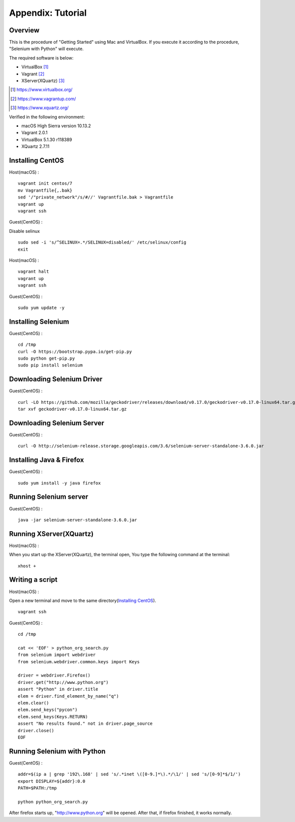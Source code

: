 .. _Tutorial:

Appendix: Tutorial
------------------

Overview
~~~~~~~~

This is the procedure of "Getting Started" using Mac and VirtualBox.
If you execute it according to the procedure, "Selenium with Python" will execute.

The required software is below:

- VirtualBox [#]_
- Vagrant [#]_
- XServer(XQuartz) [#]_

.. [#] https://www.virtualbox.org/
.. [#] https://www.vagrantup.com/
.. [#] https://www.xquartz.org/

Verified in the following environment:

- macOS High Sierra version 10.13.2
- Vagrant 2.0.1
- VirtualBox 5.1.30 r118389
- XQuartz 2.7.11

Installing CentOS
~~~~~~~~~~~~~~~~~

Host(macOS) :
::

  vagrant init centos/7
  mv Vagrantfile{,.bak}
  sed '/"private_network"/s/#//' Vagrantfile.bak > Vagrantfile
  vagrant up
  vagrant ssh

Guest(CentOS) :

Disable selinux
::

  sudo sed -i 's/^SELINUX=.*/SELINUX=disabled/' /etc/selinux/config
  exit

Host(macOS) :
::

  vagrant halt
  vagrant up
  vagrant ssh

Guest(CentOS) :
::

  sudo yum update -y

Installing Selenium
~~~~~~~~~~~~~~~~~~~

Guest(CentOS) :
::

  cd /tmp
  curl -O https://bootstrap.pypa.io/get-pip.py
  sudo python get-pip.py
  sudo pip install selenium

Downloading Selenium Driver
~~~~~~~~~~~~~~~~~~~~~~~~~~~

Guest(CentOS) :
::

  curl -LO https://github.com/mozilla/geckodriver/releases/download/v0.17.0/geckodriver-v0.17.0-linux64.tar.gz
  tar xvf geckodriver-v0.17.0-linux64.tar.gz

Downloading Selenium Server
~~~~~~~~~~~~~~~~~~~~~~~~~~~

Guest(CentOS) :
::

  curl -O http://selenium-release.storage.googleapis.com/3.6/selenium-server-standalone-3.6.0.jar

Installing Java & Firefox
~~~~~~~~~~~~~~~~~~~~~~~~~

Guest(CentOS) :
::

  sudo yum install -y java firefox

Running Selenium server
~~~~~~~~~~~~~~~~~~~~~~~

Guest(CentOS) :
::

  java -jar selenium-server-standalone-3.6.0.jar

Running XServer(XQuartz)
~~~~~~~~~~~~~~~~~~~~~~~~

Host(macOS) :

When you start up the XServer(XQuartz), the terminal open,
You type the following command at the terminal:

::

  xhost +

Writing a script
~~~~~~~~~~~~~~~~

Host(macOS) :

Open a new terminal and move to the same directory(`Installing CentOS`_).

::

  vagrant ssh

Guest(CentOS) :
::

  cd /tmp

  cat << 'EOF' > python_org_search.py
  from selenium import webdriver
  from selenium.webdriver.common.keys import Keys
  
  driver = webdriver.Firefox()
  driver.get("http://www.python.org")
  assert "Python" in driver.title
  elem = driver.find_element_by_name("q")
  elem.clear()
  elem.send_keys("pycon")
  elem.send_keys(Keys.RETURN)
  assert "No results found." not in driver.page_source
  driver.close()
  EOF

Running Selenium with Python
~~~~~~~~~~~~~~~~~~~~~~~~~~~~

Guest(CentOS) :
::

  addr=$(ip a | grep '192\.168' | sed 's/.*inet \([0-9.]*\).*/\1/' | sed 's/[0-9]*$/1/')
  export DISPLAY=${addr}:0.0
  PATH=$PATH:/tmp

  python python_org_search.py

After firefox starts up, "http://www.python.org" will be opened.
After that, if firefox finished, it works normally.

